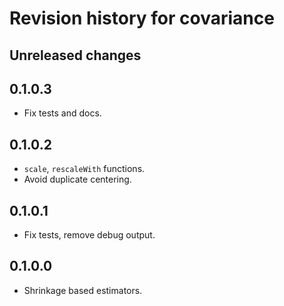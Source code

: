 * Revision history for covariance
** Unreleased changes

** 0.1.0.3
- Fix tests and docs.
  
** 0.1.0.2
- =scale=, =rescaleWith= functions.
- Avoid duplicate centering.

** 0.1.0.1
- Fix tests, remove debug output.

** 0.1.0.0
- Shrinkage based estimators.
